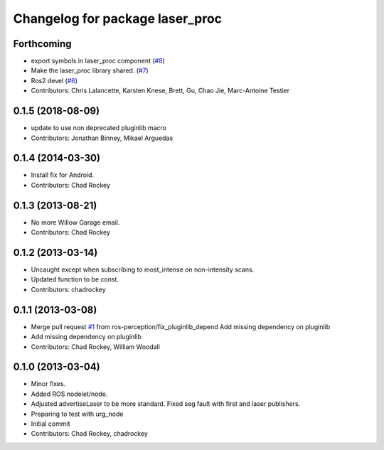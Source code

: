 ^^^^^^^^^^^^^^^^^^^^^^^^^^^^^^^^
Changelog for package laser_proc
^^^^^^^^^^^^^^^^^^^^^^^^^^^^^^^^

Forthcoming
-----------
* export symbols in laser_proc component (`#8 <https://github.com/ros-perception/laser_proc/issues/8>`_)
* Make the laser_proc library shared. (`#7 <https://github.com/ros-perception/laser_proc/issues/7>`_)
* Ros2 devel (`#6 <https://github.com/ros-perception/laser_proc/issues/6>`_)
* Contributors: Chris Lalancette, Karsten Knese, Brett, Gu, Chao Jie, Marc-Antoine Testier

0.1.5 (2018-08-09)
------------------
* update to use non deprecated pluginlib macro
* Contributors: Jonathan Binney, Mikael Arguedas

0.1.4 (2014-03-30)
------------------
* Install fix for Android.
* Contributors: Chad Rockey

0.1.3 (2013-08-21)
------------------
* No more Willow Garage email.
* Contributors: Chad Rockey

0.1.2 (2013-03-14)
------------------
* Uncaught except when subscribing to most_intense on non-intensity scans.
* Updated function to be const.
* Contributors: chadrockey

0.1.1 (2013-03-08)
------------------
* Merge pull request `#1 <https://github.com/ros-perception/laser_proc/issues/1>`_ from ros-perception/fix_pluginlib_depend
  Add missing dependency on pluginlib
* Add missing dependency on pluginlib
* Contributors: Chad Rockey, William Woodall

0.1.0 (2013-03-04)
------------------
* Minor fixes.
* Added ROS nodelet/node.
* Adjusted advertiseLaser to be more standard.  Fixed seg fault with first and laser publishers.
* Preparing to test with urg_node
* Initial commit
* Contributors: Chad Rockey, chadrockey

